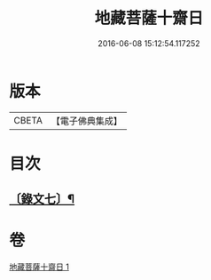 #+TITLE: 地藏菩薩十齋日 
#+DATE: 2016-06-08 15:12:54.117252

* 版本
 |     CBETA|【電子佛典集成】|

* 目次
** [[file:KR6v0083_001.txt::001-0358a10][〔錄文七〕¶]]

* 卷
[[file:KR6v0083_001.txt][地藏菩薩十齋日 1]]

